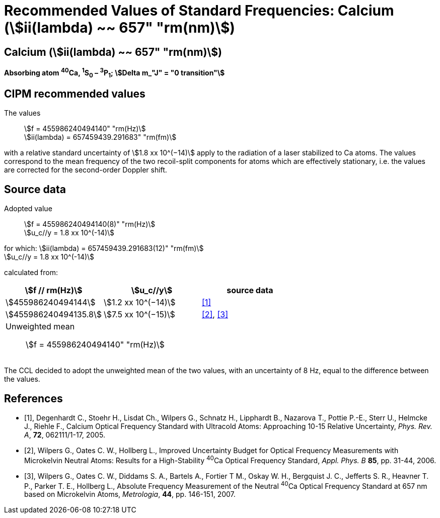 = Recommended Values of Standard Frequencies: Calcium (stem:[ii(lambda) ~~ 657" "rm(nm)])
:appendix-id: 2
:partnumber: 2.18
:edition: 9
:copyright-year: 2005
:language: en
:docnumber: SI MEP M REC 657nm
:title-appendix-en: Recommended values of standard frequencies for applications including the practical realization of the metre and secondary representations of the second
:title-appendix-fr: Valeurs recommandées des fréquences étalons destinées à la mise en pratique de la définition du mètre et aux représentations secondaires de la seconde
:title-part-en: Calcium (stem:[ii(lambda) ~~ 657" "rm(nm)]) (2005)
:title-part-fr: Calcium (stem:[ii(lambda) ~~ 657" "rm(nm)]) (2005)
:title-en: The International System of Units
:title-fr: Le système international d’unités
:doctype: mise-en-pratique
:committee-acronym: CCL-CCTF-WGFS
:committee-en: CCL-CCTF Frequency Standards Working Group
:si-aspect: m_c_deltanu
:docstage: in-force
:confirmed-date:
:revdate:
:docsubstage: 60
:imagesdir: images
:mn-document-class: bipm
:mn-output-extensions: xml,html,pdf,rxl
:local-cache-only:
:data-uri-image:

== Calcium (stem:[ii(lambda) ~~ 657" "rm(nm)])

*Absorbing atom ^40^Ca, ^1^S~0~ – ^3^P~1~; stem:[Delta m_"J" = "0 transition"]*

== CIPM recommended values

The values:: stem:[f = 455986240494140" "rm(Hz)] +
stem:[ii(lambda) = 657459439.291683" "rm(fm)]

with a relative standard uncertainty of stem:[1.8 xx 10^(−14)] apply to the radiation of a laser stabilized to Ca atoms. The values correspond to the mean frequency of the two recoil-split components for atoms which are effectively stationary, i.e. the values are corrected for the second-order Doppler shift.


== Source data

Adopted value:: stem:[f = 455986240494140(8)" "rm(Hz)] +
stem:[u_c//y = 1.8 xx 10^(-14)]

for which: stem:[ii(lambda) = 657459439.291683(12)" "rm(fm)] +
stem:[u_c//y = 1.8 xx 10^(-14)]

calculated from:

[cols="^,^,^"]
[%unnumbered]
|===
| stem:[f // rm(Hz)] | stem:[u_c//y] | source data

| stem:[455986240494144] | stem:[1.2 xx 10^(−14)] | <<degenhardt>>
| stem:[455986240494135.8] | stem:[7.5 xx 10^(−15)] | <<wilpers2006>>, <<wilpers2007>>
3+a| Unweighted mean:: stem:[f = 455986240494140" "rm(Hz)] |
|===

The CCL decided to adopt the unweighted mean of the two values, with an uncertainty of 8 Hz, equal to the difference between the values.


[bibliography]
== References

* [[[degenhardt,1]]], Degenhardt C., Stoehr H., Lisdat Ch., Wilpers G., Schnatz H., Lipphardt B., Nazarova T., Pottie P.-E., Sterr U., Helmcke J., Riehle F., Calcium Optical Frequency Standard with Ultracold Atoms: Approaching 10-15 Relative Uncertainty, _Phys. Rev. A_, *72*, 062111/1-17, 2005.

* [[[wilpers2006,2]]], Wilpers G., Oates C. W., Hollberg L., Improved Uncertainty Budget for Optical Frequency Measurements with Microkelvin Neutral Atoms: Results for a High-Stability ^40^Ca Optical Frequency Standard, _Appl. Phys. B_ *85*, pp. 31-44, 2006.

* [[[wilpers2007,3]]], Wilpers G., Oates C. W., Diddams S. A., Bartels A., Fortier T M., Oskay W. H., Bergquist J. C., Jefferts S. R., Heavner T. P., Parker T. E., Hollberg L., Absolute Frequency Measurement of the Neutral ^40^Ca Optical Frequency Standard at 657 nm based on Microkelvin Atoms, _Metrologia_, *44*, pp. 146-151, 2007.
